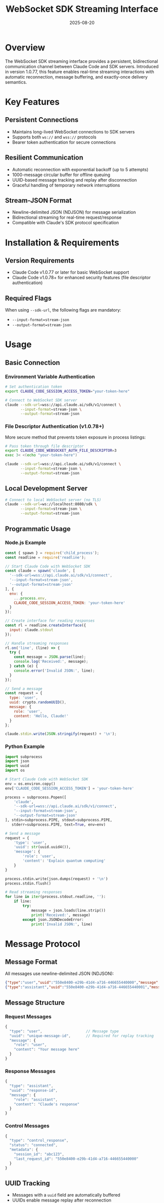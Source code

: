 #+TITLE: WebSocket SDK Streaming Interface
#+DATE: 2025-08-20

* Overview

The WebSocket SDK streaming interface provides a persistent, bidirectional communication channel between Claude Code and SDK servers. Introduced in version 1.0.77, this feature enables real-time streaming interactions with automatic reconnection, message buffering, and exactly-once delivery semantics.

* Key Features

** Persistent Connections
- Maintains long-lived WebSocket connections to SDK servers
- Supports both =ws://= and =wss://= protocols
- Bearer token authentication for secure connections

** Resilient Communication
- Automatic reconnection with exponential backoff (up to 5 attempts)
- 1000-message circular buffer for offline queuing
- UUID-based message tracking and replay after disconnection
- Graceful handling of temporary network interruptions

** Stream-JSON Format
- Newline-delimited JSON (NDJSON) for message serialization
- Bidirectional streaming for real-time request/response
- Compatible with Claude's SDK protocol specification

* Installation & Requirements

** Version Requirements
- Claude Code v1.0.77 or later for basic WebSocket support
- Claude Code v1.0.78+ for enhanced security features (file descriptor authentication)

** Required Flags
When using =--sdk-url=, the following flags are mandatory:
- =--input-format=stream-json=
- =--output-format=stream-json=

* Usage

** Basic Connection

*** Environment Variable Authentication
#+BEGIN_SRC bash
# Set authentication token
export CLAUDE_CODE_SESSION_ACCESS_TOKEN="your-token-here"

# Connect to WebSocket SDK server
claude --sdk-url=wss://api.claude.ai/sdk/v1/connect \
       --input-format=stream-json \
       --output-format=stream-json
#+END_SRC

*** File Descriptor Authentication (v1.0.78+)
More secure method that prevents token exposure in process listings:

#+BEGIN_SRC bash
# Pass token through file descriptor
export CLAUDE_CODE_WEBSOCKET_AUTH_FILE_DESCRIPTOR=3
exec 3< <(echo "your-token-here")

claude --sdk-url=wss://api.claude.ai/sdk/v1/connect \
       --input-format=stream-json \
       --output-format=stream-json
#+END_SRC

** Local Development Server
#+BEGIN_SRC bash
# Connect to local WebSocket server (no TLS)
claude --sdk-url=ws://localhost:8080/sdk \
       --input-format=stream-json \
       --output-format=stream-json
#+END_SRC

** Programmatic Usage

*** Node.js Example
#+BEGIN_SRC javascript
const { spawn } = require('child_process');
const readline = require('readline');

// Start Claude Code with WebSocket SDK
const claude = spawn('claude', [
  '--sdk-url=wss://api.claude.ai/sdk/v1/connect',
  '--input-format=stream-json',
  '--output-format=stream-json'
], {
  env: {
    ...process.env,
    CLAUDE_CODE_SESSION_ACCESS_TOKEN: 'your-token-here'
  }
});

// Create interface for reading responses
const rl = readline.createInterface({
  input: claude.stdout
});

// Handle streaming responses
rl.on('line', (line) => {
  try {
    const message = JSON.parse(line);
    console.log('Received:', message);
  } catch (e) {
    console.error('Invalid JSON:', line);
  }
});

// Send a message
const request = {
  type: 'user',
  uuid: crypto.randomUUID(),
  message: {
    role: 'user',
    content: 'Hello, Claude!'
  }
};

claude.stdin.write(JSON.stringify(request) + '\n');
#+END_SRC

*** Python Example
#+BEGIN_SRC python
import subprocess
import json
import uuid
import os

# Start Claude Code with WebSocket SDK
env = os.environ.copy()
env['CLAUDE_CODE_SESSION_ACCESS_TOKEN'] = 'your-token-here'

process = subprocess.Popen([
    'claude',
    '--sdk-url=wss://api.claude.ai/sdk/v1/connect',
    '--input-format=stream-json',
    '--output-format=stream-json'
], stdin=subprocess.PIPE, stdout=subprocess.PIPE, 
   stderr=subprocess.PIPE, text=True, env=env)

# Send a message
request = {
    'type': 'user',
    'uuid': str(uuid.uuid4()),
    'message': {
        'role': 'user',
        'content': 'Explain quantum computing'
    }
}

process.stdin.write(json.dumps(request) + '\n')
process.stdin.flush()

# Read streaming responses
for line in iter(process.stdout.readline, ''):
    if line:
        try:
            message = json.loads(line.strip())
            print('Received:', message)
        except json.JSONDecodeError:
            print('Invalid JSON:', line)
#+END_SRC

* Message Protocol

** Message Format
All messages use newline-delimited JSON (NDJSON):

#+BEGIN_SRC json
{"type":"user","uuid":"550e8400-e29b-41d4-a716-446655440000","message":{"role":"user","content":"Hello"}}
{"type":"assistant","uuid":"550e8400-e29b-41d4-a716-446655440001","message":{"role":"assistant","content":"Hi!"}}
#+END_SRC

** Message Structure

*** Request Messages
#+BEGIN_SRC javascript
{
  "type": "user",                    // Message type
  "uuid": "unique-message-id",       // Required for replay tracking
  "message": {
    "role": "user",
    "content": "Your message here"
  }
}
#+END_SRC

*** Response Messages
#+BEGIN_SRC javascript
{
  "type": "assistant",
  "uuid": "response-id",
  "message": {
    "role": "assistant",
    "content": "Claude's response"
  }
}
#+END_SRC

*** Control Messages
#+BEGIN_SRC javascript
{
  "type": "control_response",
  "status": "connected",
  "metadata": {
    "session_id": "abc123",
    "last_request_id": "550e8400-e29b-41d4-a716-446655440000"
  }
}
#+END_SRC

** UUID Tracking
- Messages with a =uuid= field are automatically buffered
- UUIDs enable message replay after reconnection
- Server acknowledges last processed UUID via headers

* Connection Lifecycle

** State Machine
The WebSocket transport manages these states:
1. =idle= - Initial state, no connection
2. =connecting= - Establishing WebSocket connection
3. =connected= - Active connection, messages flowing
4. =reconnecting= - Connection lost, attempting to reconnect
5. =closing= - Graceful shutdown initiated
6. =closed= - Connection terminated

** Reconnection Logic

*** Exponential Backoff
Reconnection delays increase exponentially:
- 1st attempt: 1 second
- 2nd attempt: 2 seconds
- 3rd attempt: 4 seconds
- 4th attempt: 8 seconds
- 5th attempt: 16 seconds
- Maximum delay: 30 seconds
- Maximum attempts: 5

*** Message Replay
After successful reconnection:
1. Client sends =X-Last-Request-Id= header with last sent UUID
2. Server responds with =x-last-request-id= indicating last processed message
3. Client replays all buffered messages after that point

** Buffer Management

*** Circular Buffer Design
- Capacity: 1000 messages
- Overwrites oldest messages when full
- Prevents unbounded memory growth
- Maintains message order for replay

*** Buffer Implementation
#+BEGIN_SRC javascript
class CircularBuffer {
  constructor(capacity = 1000) {
    this.capacity = capacity;
    this.buffer = new Array(capacity);
    this.head = 0;
    this.size = 0;
  }
  
  add(message) {
    this.buffer[this.head] = message;
    this.head = (this.head + 1) % this.capacity;
    if (this.size < this.capacity) this.size++;
  }
  
  getMessages() {
    // Returns messages in order, handling wrap-around
    const start = this.size < this.capacity ? 0 : this.head;
    const messages = [];
    for (let i = 0; i < this.size; i++) {
      messages.push(this.buffer[(start + i) % this.capacity]);
    }
    return messages;
  }
}
#+END_SRC

* Authentication

** Bearer Token Authentication
The WebSocket connection includes an Authorization header:
#+BEGIN_SRC http
Authorization: Bearer <your-token-here>
#+END_SRC

** Token Sources (in priority order)
1. File descriptor (v1.0.78+): =CLAUDE_CODE_WEBSOCKET_AUTH_FILE_DESCRIPTOR=
2. Environment variable: =CLAUDE_CODE_SESSION_ACCESS_TOKEN=
3. Standard Claude Code authentication flow

** Security Best Practices
- Use file descriptor method in production to avoid token exposure
- Rotate tokens regularly
- Use =wss://= (TLS) for production connections
- Never log or display tokens in output

* Error Handling

** Connection Errors
#+BEGIN_SRC javascript
// Connection refused
Error: WebSocket connection failed: ECONNREFUSED

// Authentication failure
Error: WebSocket authentication failed: 401 Unauthorized

// Invalid URL
Error: Invalid WebSocket URL: must start with ws:// or wss://
#+END_SRC

** Reconnection Failures
After 5 failed reconnection attempts:
#+BEGIN_SRC
WebSocket reconnection failed after 5 attempts. Connection closed.
#+END_SRC

** Message Format Errors
#+BEGIN_SRC
Error: Invalid stream-json message: Unexpected token < in JSON at position 0
#+END_SRC

* Configuration

** Connection Parameters
| Parameter | Default | Description |
|-----------+---------+-------------|
| Buffer Capacity | 1000 | Maximum messages to buffer |
| Max Reconnect Attempts | 5 | Reconnection attempts before giving up |
| Initial Reconnect Delay | 1000ms | Starting delay for exponential backoff |
| Max Reconnect Delay | 30000ms | Maximum delay between reconnection attempts |

** Environment Variables
| Variable | Description |
|----------+-------------|
| =CLAUDE_CODE_SESSION_ACCESS_TOKEN= | Bearer token for authentication |
| =CLAUDE_CODE_WEBSOCKET_AUTH_FILE_DESCRIPTOR= | File descriptor containing token |

* Best Practices

** Message Design
- Always include =uuid= field for important messages
- Keep message payloads reasonably sized
- Use appropriate message types for different operations
- Implement idempotent message handlers

** Connection Management
- Monitor connection state and handle disconnections gracefully
- Implement application-level heartbeat/ping if needed
- Consider message ordering requirements
- Plan for message replay scenarios

** Error Recovery
- Handle parsing errors gracefully
- Implement retry logic at application level
- Log connection events for debugging
- Monitor buffer usage in high-throughput scenarios

** Performance Considerations
- Batch small messages when possible
- Avoid sending messages faster than they can be processed
- Monitor memory usage with large message volumes
- Consider implementing flow control

* Troubleshooting

** Common Issues

*** Connection Fails Immediately
Possible causes:
- Invalid SDK URL format
- Missing or invalid authentication token
- Network connectivity issues
- Firewall blocking WebSocket connections

Solution:
#+BEGIN_SRC bash
# Test connectivity
curl -I https://api.claude.ai

# Verify token
echo $CLAUDE_CODE_SESSION_ACCESS_TOKEN

# Check WebSocket support
wscat -c wss://api.claude.ai/sdk/v1/connect \
      -H "Authorization: Bearer $CLAUDE_CODE_SESSION_ACCESS_TOKEN"
#+END_SRC

*** Messages Not Being Received
Possible causes:
- Missing =--verbose= flag for debugging
- Incorrect message format
- Server not sending newline delimiters

Solution:
#+BEGIN_SRC bash
# Enable verbose output for debugging
claude --sdk-url=wss://api.claude.ai/sdk/v1/connect \
       --input-format=stream-json \
       --output-format=stream-json \
       --verbose
#+END_SRC

*** Reconnection Loop
Possible causes:
- Token expired
- Server rejecting connections
- Network instability

Solution:
- Refresh authentication token
- Check server logs
- Implement circuit breaker pattern

** Debug Output
Enable debug logging:
#+BEGIN_SRC bash
DEBUG=websocket claude --sdk-url=wss://api.claude.ai/sdk/v1/connect \
                      --input-format=stream-json \
                      --output-format=stream-json
#+END_SRC

* Advanced Topics

** Custom SDK Servers

*** Implementation Requirements
Your SDK server must:
1. Accept WebSocket connections with Bearer token auth
2. Support newline-delimited JSON messages
3. Handle =X-Last-Request-Id= header for replay
4. Send =x-last-request-id= in response headers

*** Example Server (Node.js)
#+BEGIN_SRC javascript
const WebSocket = require('ws');
const http = require('http');

const server = http.createServer();
const wss = new WebSocket.Server({ noServer: true });

server.on('upgrade', (request, socket, head) => {
  // Verify Bearer token
  const auth = request.headers.authorization;
  if (!auth?.startsWith('Bearer ')) {
    socket.write('HTTP/1.1 401 Unauthorized\r\n\r\n');
    socket.destroy();
    return;
  }
  
  // Handle replay header
  const lastRequestId = request.headers['x-last-request-id'];
  
  wss.handleUpgrade(request, socket, head, (ws) => {
    // Send last processed ID
    if (lastRequestId) {
      ws.send(JSON.stringify({
        type: 'control_response',
        metadata: { last_request_id: lastRequestId }
      }) + '\n');
    }
    
    wss.emit('connection', ws, request);
  });
});

wss.on('connection', (ws) => {
  ws.on('message', (data) => {
    const message = JSON.parse(data.toString());
    console.log('Received:', message);
    
    // Echo response
    ws.send(JSON.stringify({
      type: 'assistant',
      uuid: crypto.randomUUID(),
      message: {
        role: 'assistant',
        content: `Received: ${message.message.content}`
      }
    }) + '\n');
  });
});

server.listen(8080);
#+END_SRC

** Integration Patterns

*** Request-Response Pattern
#+BEGIN_SRC javascript
const pendingRequests = new Map();

function sendRequest(content) {
  const uuid = crypto.randomUUID();
  const promise = new Promise((resolve, reject) => {
    pendingRequests.set(uuid, { resolve, reject });
    
    claude.stdin.write(JSON.stringify({
      type: 'user',
      uuid,
      message: { role: 'user', content }
    }) + '\n');
  });
  
  return promise;
}

// Handle responses
rl.on('line', (line) => {
  const message = JSON.parse(line);
  if (message.correlation_id && pendingRequests.has(message.correlation_id)) {
    const { resolve } = pendingRequests.get(message.correlation_id);
    resolve(message);
    pendingRequests.delete(message.correlation_id);
  }
});
#+END_SRC

*** Streaming Pattern
#+BEGIN_SRC javascript
class StreamingClient {
  constructor(sdkUrl) {
    this.messages = [];
    this.listeners = [];
    
    this.process = spawn('claude', [
      `--sdk-url=${sdkUrl}`,
      '--input-format=stream-json',
      '--output-format=stream-json'
    ]);
    
    this.setupStreaming();
  }
  
  setupStreaming() {
    const rl = readline.createInterface({
      input: this.process.stdout
    });
    
    rl.on('line', (line) => {
      const message = JSON.parse(line);
      this.messages.push(message);
      this.listeners.forEach(fn => fn(message));
    });
  }
  
  onMessage(callback) {
    this.listeners.push(callback);
  }
  
  send(content) {
    this.process.stdin.write(JSON.stringify({
      type: 'user',
      uuid: crypto.randomUUID(),
      message: { role: 'user', content }
    }) + '\n');
  }
}
#+END_SRC

* Version History

| Version | Changes |
|---------+---------|
| v1.0.77 | Initial WebSocket support with stream-json format |
| v1.0.78 | Added file descriptor authentication for enhanced security |
| v1.0.84 | Current stable version with refined implementation |

* See Also

- [[https://docs.anthropic.com/en/docs/claude-code/sdk][Claude Code SDK Documentation]]
- [[https://github.com/anthropics/claude-code][Claude Code GitHub Repository]]
- [[https://jsonlines.org/][JSON Lines Specification]]
- [[https://developer.mozilla.org/en-US/docs/Web/API/WebSocket][WebSocket API Reference]]